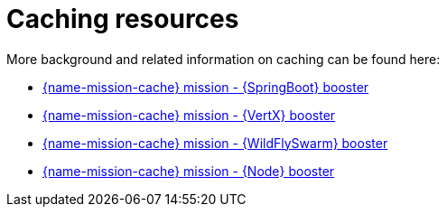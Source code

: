 
[id='caching-resources_{context}']
= Caching resources

More background and related information on caching can be found here:

ifndef::built-for-spring-boot[* link:{link-mission-cache-spring-boot}[{name-mission-cache} mission - {SpringBoot} booster]]

ifndef::built-for-vertx[* link:{link-mission-cache-vertx}[{name-mission-cache} mission - {VertX} booster]]

ifndef::built-for-thorntail[* link:{link-mission-cache-thorntail}[{name-mission-cache} mission - {WildFlySwarm} booster]]

ifndef::built-for-nodejs[* link:{link-mission-cache-nodejs}[{name-mission-cache} mission - {Node} booster]]

